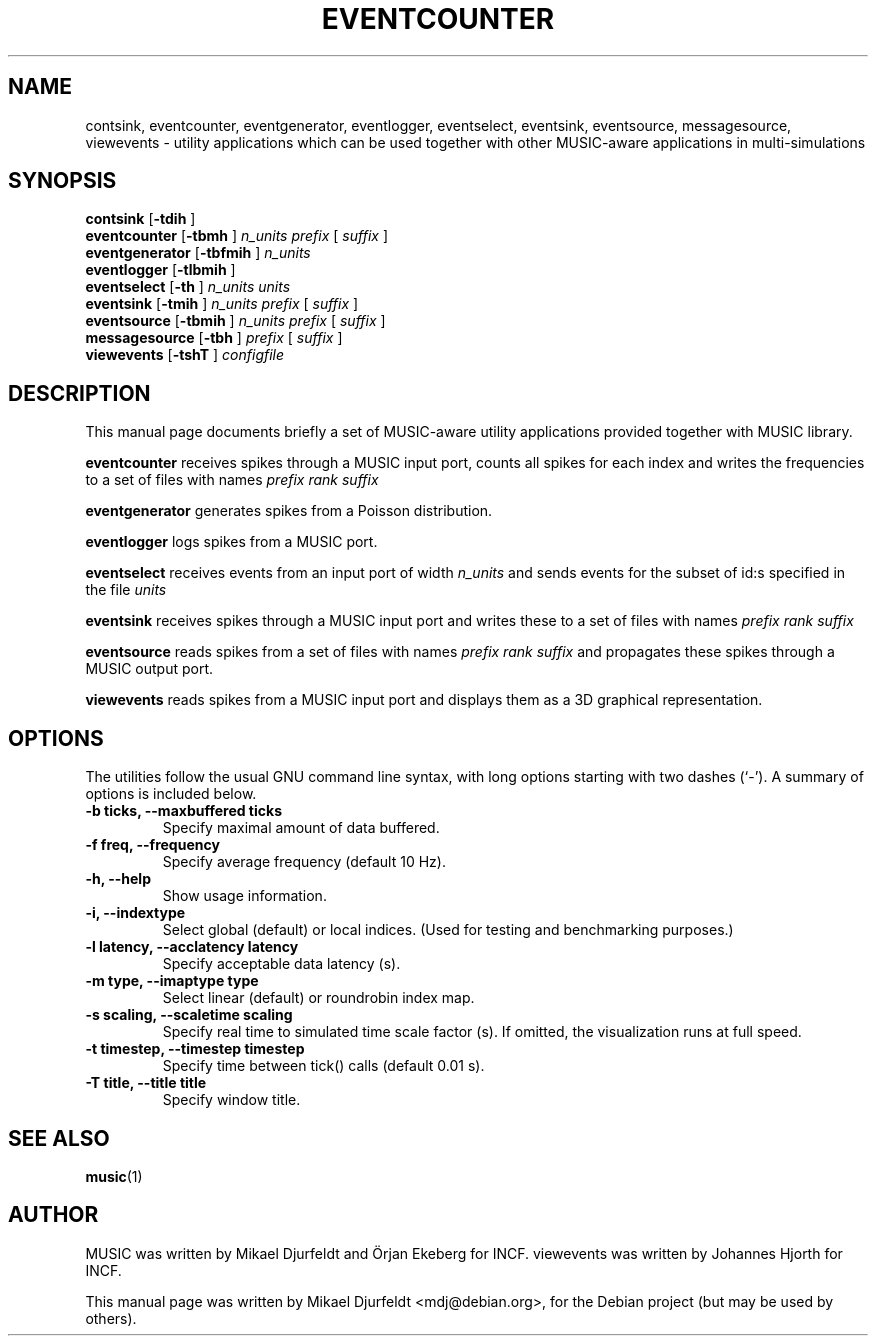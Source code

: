 .\"                                      Hey, EMACS: -*- nroff -*-
.\" First parameter, NAME, should be all caps
.\" Second parameter, SECTION, should be 1-8, maybe w/ subsection
.\" other parameters are allowed: see man(7), man(1)
.TH EVENTCOUNTER 1 "March  5, 2009"
.\" Please adjust this date whenever revising the manpage.
.\"
.\" Some roff macros, for reference:
.\" .nh        disable hyphenation
.\" .hy        enable hyphenation
.\" .ad l      left justify
.\" .ad b      justify to both left and right margins
.\" .nf        disable filling
.\" .fi        enable filling
.\" .br        insert line break
.\" .sp <n>    insert n+1 empty lines
.\" for manpage-specific macros, see man(7)
.SH NAME
contsink, eventcounter, eventgenerator, eventlogger, eventselect,
eventsink, eventsource, messagesource, viewevents \- utility
applications which can be used together with other MUSIC-aware
applications in multi-simulations
.SH SYNOPSIS
.B contsink
.RB [ "\-tdih " ]
.br
.B eventcounter
.RB [ "\-tbmh " ]
.I "n_units prefix "
[
.I suffix
]
.br
.B eventgenerator
.RB [ "\-tbfmih " ]
.I "n_units"
.br
.B eventlogger
.RB [ "\-tlbmih " ]
.br
.B eventselect
.RB [ "\-th " ]
.I n_units units
.br
.B eventsink
.RB [ "\-tmih " ]
.I "n_units prefix "
[
.I suffix
]
.br
.B eventsource
.RB [ "\-tbmih " ]
.I "n_units prefix "
[
.I suffix
]
.br
.B messagesource
.RB [ "\-tbh " ]
.I "prefix "
[
.I suffix
]
.br
.B viewevents
.RB [ "\-tshT " ]
.I "configfile"
.SH DESCRIPTION
This manual page documents briefly a set of MUSIC-aware utility
applications provided together with MUSIC library.
.PP
.\" TeX users may be more comfortable with the \fB<whatever>\fP and
.\" \fI<whatever>\fP escape sequences to invode bold face and italics,
.\" respectively.
\fBeventcounter\fP receives spikes through a MUSIC input port, counts
all spikes for each index and writes the frequencies to a set of files
with names
.I "prefix rank suffix"
.PP
\fBeventgenerator\fP generates spikes from a Poisson distribution.
.PP
\fBeventlogger\fP logs spikes from a MUSIC port.
.PP
\fBeventselect\fP receives events from an input port of width
.I "n_units "
and sends events for the subset of id:s specified in the file
.I "units"
.PP
\fBeventsink\fP receives spikes through a MUSIC input port and
writes these to a set of files with names
.I "prefix rank suffix"
.PP
\fBeventsource\fP reads spikes from a set of files with names
.I "prefix rank suffix"
and propagates these spikes through a MUSIC output port.
.PP
\fBviewevents\fP reads spikes from a MUSIC input port and displays
them as a 3D graphical representation.
.SH OPTIONS
The utilities follow the usual GNU command line syntax, with long
options starting with two dashes (`-').
A summary of options is included below.
.TP
.B \-b ticks, \-\-maxbuffered ticks
Specify maximal amount of data buffered.
.TP
.B \-f freq, \-\-frequency
Specify average frequency (default 10 Hz).
.TP
.B \-h, \-\-help
Show usage information.
.TP
.B \-i, \-\-indextype
Select global (default) or local indices. (Used for testing and
benchmarking purposes.)
.TP
.B \-l latency, \-\-acclatency latency
Specify acceptable data latency (s).
.TP
.B \-m type, \-\-imaptype type
Select linear (default) or roundrobin index map.
.TP
.B \-s scaling, \-\-scaletime scaling
Specify real time to simulated time scale factor (s).  If omitted, the
visualization runs at full speed.
.TP
.B \-t timestep, \-\-timestep timestep
Specify time between tick() calls (default 0.01 s).
.TP
.B \-T title, \-\-title title
Specify window title.
.SH SEE ALSO
.BR music (1)
.\" .BR baz (1).
.\" .br
.\" The programs are documented fully by
.\" .IR "The Rise and Fall of a Fooish Bar" ,
.\" available via the Info system.
.SH AUTHOR
MUSIC was written by Mikael Djurfeldt and Örjan Ekeberg for INCF.
viewevents was written by Johannes Hjorth for INCF.
.PP
This manual page was written by Mikael Djurfeldt <mdj@debian.org>,
for the Debian project (but may be used by others).
